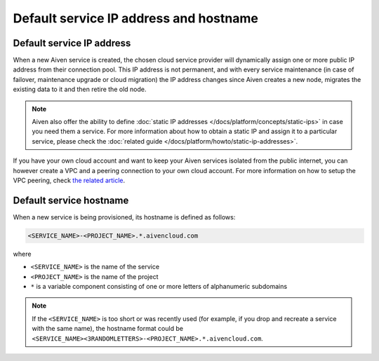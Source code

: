 Default service IP address and hostname
=======================================

Default service IP address
--------------------------

When a new Aiven service is created, the chosen cloud service provider will dynamically assign one or more public IP address from their connection pool. This IP address is not permanent, and with every service maintenance (in case of failover, maintenance upgrade or cloud migration) the IP address changes since Aiven creates a new node, migrates the existing data to it and then retire the old node. 

.. Note::

   Aiven also offer the ability to define :doc:`static IP addresses </docs/platform/concepts/static-ips>` in case you need them a service. For more information about how to obtain a static IP and assign it to a particular service, please check the :doc:`related guide </docs/platform/howto/static-ip-addresses>`.

If you have your own cloud account and want to keep your Aiven services isolated from the public internet, you can however create a VPC and a peering connection to your own cloud account. For more information on how to setup the VPC peering, check `the related article <https://docs.aiven.io/docs/platform/howto/manage-vpc-peering>`_.

Default service hostname
------------------------

When a new service is being provisioned, its hostname is defined as follows:

.. code::

   <SERVICE_NAME>-<PROJECT_NAME>.*.aivencloud.com


where

* ``<SERVICE_NAME>`` is the name of the service
* ``<PROJECT_NAME>`` is the name of the project
* ``*`` is a variable component consisting of one or more letters of alphanumeric subdomains

.. Note::

    If the ``<SERVICE_NAME>`` is too short or was recently used (for example, if you drop and recreate a service with the same name), the hostname format could be ``<SERVICE_NAME><3RANDOMLETTERS>-<PROJECT_NAME>.*.aivencloud.com``.
